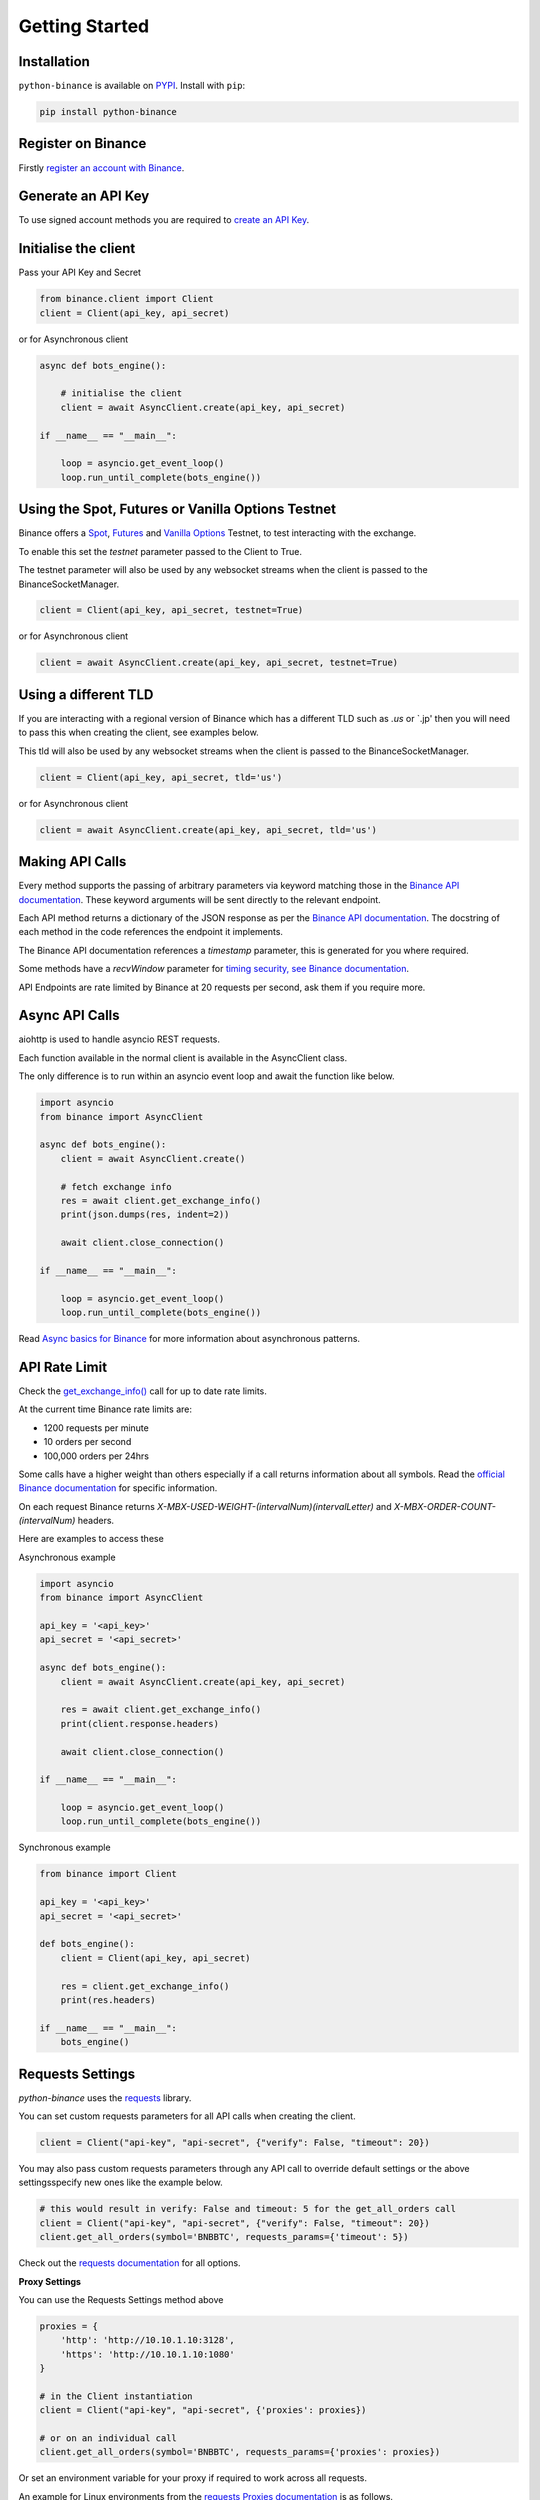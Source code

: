 Getting Started
===============

Installation
------------

``python-binance`` is available on `PYPI <https://pypi.python.org/pypi/python-binance/>`_.
Install with ``pip``:

.. code:: bash

    pip install python-binance

Register on Binance
-------------------

Firstly `register an account with Binance <https://www.binance.com/register.html?ref=10099792>`_.

Generate an API Key
-------------------

To use signed account methods you are required to `create an API Key  <https://www.binance.com/en/support/faq/360002502072>`_.

Initialise the client
---------------------

Pass your API Key and Secret

.. code:: python

    from binance.client import Client
    client = Client(api_key, api_secret)

or for Asynchronous client

.. code:: python

    async def bots_engine():

        # initialise the client
        client = await AsyncClient.create(api_key, api_secret)

    if __name__ == "__main__":

        loop = asyncio.get_event_loop()
        loop.run_until_complete(bots_engine())

Using the Spot, Futures or Vanilla Options Testnet
--------------------------------------------------

Binance offers a `Spot <https://testnet.binance.vision/>`_,
`Futures <https://testnet.binancefuture.com/>`_
and `Vanilla Options <https://testnet.binanceops.com/>`_ Testnet,
to test interacting with the exchange.

To enable this set the `testnet` parameter passed to the Client to True.

The testnet parameter will also be used by any websocket streams when the client is passed to the BinanceSocketManager.

.. code:: python

    client = Client(api_key, api_secret, testnet=True)

or for Asynchronous client

.. code:: python

    client = await AsyncClient.create(api_key, api_secret, testnet=True)

Using a different TLD
---------------------

If you are interacting with a regional version of Binance which has a different TLD such as `.us` or `.jp' then you
will need to pass this when creating the client, see examples below.

This tld will also be used by any websocket streams when the client is passed to the BinanceSocketManager.

.. code:: python

    client = Client(api_key, api_secret, tld='us')

or for Asynchronous client

.. code:: python

    client = await AsyncClient.create(api_key, api_secret, tld='us')


Making API Calls
----------------

Every method supports the passing of arbitrary parameters via keyword matching those in the `Binance API documentation <https://github.com/binance-exchange/binance-official-api-docs>`_.
These keyword arguments will be sent directly to the relevant endpoint.

Each API method returns a dictionary of the JSON response as per the `Binance API documentation <https://github.com/binance-exchange/binance-official-api-docs>`_.
The docstring of each method in the code references the endpoint it implements.

The Binance API documentation references a `timestamp` parameter, this is generated for you where required.

Some methods have a `recvWindow` parameter for `timing security, see Binance documentation <https://github.com/binance-exchange/binance-official-api-docs/blob/master/rest-api.md#timing-security>`_.

API Endpoints are rate limited by Binance at 20 requests per second, ask them if you require more.

Async API Calls
---------------

aiohttp is used to handle asyncio REST requests.

Each function available in the normal client is available in the AsyncClient class.

The only difference is to run within an asyncio event loop and await the function like below.

.. code:: python

    import asyncio
    from binance import AsyncClient

    async def bots_engine():
        client = await AsyncClient.create()

        # fetch exchange info
        res = await client.get_exchange_info()
        print(json.dumps(res, indent=2))

        await client.close_connection()

    if __name__ == "__main__":

        loop = asyncio.get_event_loop()
        loop.run_until_complete(bots_engine())

Read `Async basics for Binance <https://sammchardy.github.io/binance/2021/05/01/async-binance-basics.html>`_
for more information about asynchronous patterns.

API Rate Limit
--------------

Check the `get_exchange_info() <binance.html#binance.client.Client.get_exchange_info>`_ call for up to date rate limits.

At the current time Binance rate limits are:

- 1200 requests per minute
- 10 orders per second
- 100,000 orders per 24hrs

Some calls have a higher weight than others especially if a call returns information about all symbols.
Read the `official Binance documentation <https://github.com/binance-exchange/binance-official-api-docs>`_ for specific information.

On each request Binance returns `X-MBX-USED-WEIGHT-(intervalNum)(intervalLetter)` and `X-MBX-ORDER-COUNT-(intervalNum)`
headers.

Here are examples to access these

Asynchronous example

.. code:: python

    import asyncio
    from binance import AsyncClient

    api_key = '<api_key>'
    api_secret = '<api_secret>'

    async def bots_engine():
        client = await AsyncClient.create(api_key, api_secret)

        res = await client.get_exchange_info()
        print(client.response.headers)

        await client.close_connection()

    if __name__ == "__main__":

        loop = asyncio.get_event_loop()
        loop.run_until_complete(bots_engine())

Synchronous example


.. code:: python

    from binance import Client

    api_key = '<api_key>'
    api_secret = '<api_secret>'

    def bots_engine():
        client = Client(api_key, api_secret)

        res = client.get_exchange_info()
        print(res.headers)

    if __name__ == "__main__":
        bots_engine()
Requests Settings
-----------------

`python-binance` uses the `requests <http://docs.python-requests.org/en/master/>`_ library.

You can set custom requests parameters for all API calls when creating the client.

.. code:: python

    client = Client("api-key", "api-secret", {"verify": False, "timeout": 20})

You may also pass custom requests parameters through any API call to override default settings or the above settingsspecify new ones like the example below.

.. code:: python

    # this would result in verify: False and timeout: 5 for the get_all_orders call
    client = Client("api-key", "api-secret", {"verify": False, "timeout": 20})
    client.get_all_orders(symbol='BNBBTC', requests_params={'timeout': 5})

Check out the `requests documentation <http://docs.python-requests.org/en/master/>`_ for all options.

**Proxy Settings**

You can use the Requests Settings method above

.. code:: python

    proxies = {
        'http': 'http://10.10.1.10:3128',
        'https': 'http://10.10.1.10:1080'
    }

    # in the Client instantiation
    client = Client("api-key", "api-secret", {'proxies': proxies})

    # or on an individual call
    client.get_all_orders(symbol='BNBBTC', requests_params={'proxies': proxies})

Or set an environment variable for your proxy if required to work across all requests.

An example for Linux environments from the `requests Proxies documentation <http://docs.python-requests.org/en/master/user/advanced/#proxies>`_ is as follows.

.. code-block:: bash

    $ export HTTP_PROXY="http://10.10.1.10:3128"
    $ export HTTPS_PROXY="http://10.10.1.10:1080"

For Windows environments

.. code-block:: bash

    C:\>set HTTP_PROXY=http://10.10.1.10:3128
    C:\>set HTTPS_PROXY=http://10.10.1.10:1080

.. image:: https://analytics-pixel.appspot.com/UA-111417213-1/github/python-binance/docs/overview?pixel